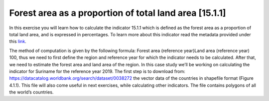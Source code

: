 Forest area as a proportion of total land area [15.1.1]
========================================================

In this exercise you will learn how to calculate the indicator 15.1.1 which is defined as the forest area as a proportion of total land area, and is expressed in percentages. To learn more about this indicator read the metadata provided under this `link <https://unstats.un.org/sdgs/metadata/?Text=&Goal=15&Target=15.1>`_.

The method of computation is given by the following formula:
Forest area (reference year)Land area (reference year) 100,
thus we need to first define the region and reference year for which the indicator needs to be calculated. After that, we need to estimate the forest area and land area of the region. In this case study we’ll be working on calculating the indicator for Suriname for the reference year 2019. 
The first step is to download from: https://datacatalog.worldbank.org/search/dataset/0038272 the vector data of the countries in shapefile format (Figure 4.1.1). This file will also come useful in next exercises, while calculating other indicators. The file contains polygons of all the world’s countries.
